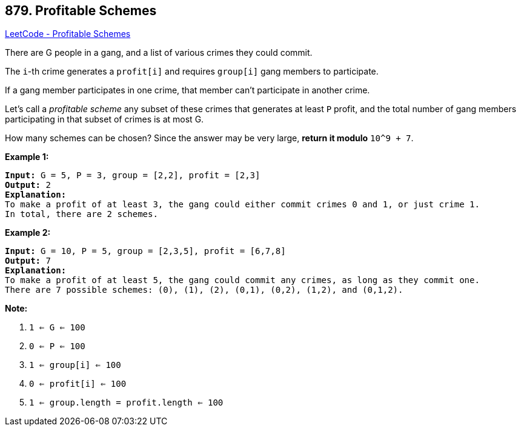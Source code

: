 == 879. Profitable Schemes

https://leetcode.com/problems/profitable-schemes/[LeetCode - Profitable Schemes]

There are G people in a gang, and a list of various crimes they could commit.

The `i`-th crime generates a `profit[i]` and requires `group[i]` gang members to participate.

If a gang member participates in one crime, that member can't participate in another crime.

Let's call a _profitable scheme_ any subset of these crimes that generates at least `P` profit, and the total number of gang members participating in that subset of crimes is at most G.

How many schemes can be chosen?  Since the answer may be very large, *return it modulo* `10^9 + 7`.

 

*Example 1:*

[subs="verbatim,quotes,macros"]
----
*Input:* G = 5, P = 3, group = [2,2], profit = [2,3]
*Output:* 2
*Explanation:*
To make a profit of at least 3, the gang could either commit crimes 0 and 1, or just crime 1.
In total, there are 2 schemes.
----


*Example 2:*

[subs="verbatim,quotes,macros"]
----
*Input:* G = 10, P = 5, group = [2,3,5], profit = [6,7,8]
*Output:* 7
*Explanation:*
To make a profit of at least 5, the gang could commit any crimes, as long as they commit one.
There are 7 possible schemes: (0), (1), (2), (0,1), (0,2), (1,2), and (0,1,2).
----

 


*Note:*


. `1 <= G <= 100`
. `0 <= P <= 100`
. `1 <= group[i] <= 100`
. `0 <= profit[i] <= 100`
. `1 <= group.length = profit.length <= 100`



 



